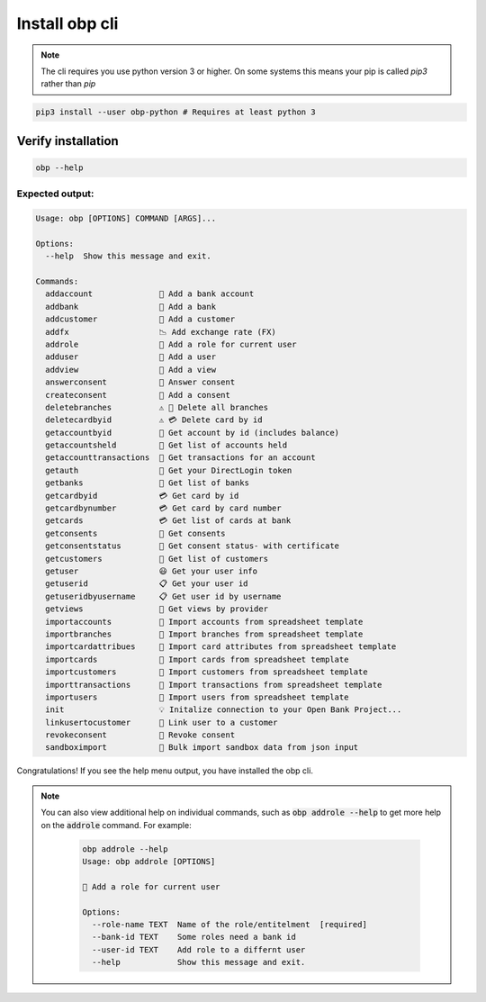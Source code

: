.. _task-install-cli:

##############################
Install obp cli
##############################


.. note:: 
  The cli requires you use python version 3
  or higher. On some systems this means your
  pip is called `pip3` rather than `pip`

.. code-block:: sh

  pip3 install --user obp-python # Requires at least python 3


.. _verify-cli-install:

Verify installation
====================

.. code-block:: sh

  obp --help

Expected output:
'''''''''''''''''

.. code-block:: sh

  Usage: obp [OPTIONS] COMMAND [ARGS]...

  Options:
    --help  Show this message and exit.

  Commands:
    addaccount              📁 Add a bank account
    addbank                 🏦 Add a bank
    addcustomer             🧙 Add a customer
    addfx                   📉 Add exchange rate (FX)
    addrole                 🚧 Add a role for current user
    adduser                 📝 Add a user
    addview                 🧐 Add a view
    answerconsent           🚧 Answer consent
    createconsent           🚧 Add a consent
    deletebranches          ⚠️ 🏦 Delete all branches
    deletecardbyid          ⚠️ 💳 Delete card by id
    getaccountbyid          📁 Get account by id (includes balance)
    getaccountsheld         📁 Get list of accounts held
    getaccounttransactions  📁 Get transactions for an account
    getauth                 🔑 Get your DirectLogin token
    getbanks                🏦 Get list of banks
    getcardbyid             💳 Get card by id
    getcardbynumber         💳 Get card by card number
    getcards                💳 Get list of cards at bank
    getconsents             🚧 Get consents
    getconsentstatus        🚧 Get consent status- with certificate
    getcustomers            👥 Get list of customers
    getuser                 😃 Get your user info
    getuserid               📋 Get your user id
    getuseridbyusername     📋 Get user id by username
    getviews                🧐 Get views by provider
    importaccounts          🚜 Import accounts from spreadsheet template
    importbranches          🚜 Import branches from spreadsheet template
    importcardattribues     🚜 Import card attributes from spreadsheet template
    importcards             🚜 Import cards from spreadsheet template
    importcustomers         🚜 Import customers from spreadsheet template
    importtransactions      🚜 Import transactions from spreadsheet template
    importusers             🚜 Import users from spreadsheet template
    init                    💡 Initalize connection to your Open Bank Project...
    linkusertocustomer      🔗 Link user to a customer
    revokeconsent           🚧 Revoke consent
    sandboximport           🚜 Bulk import sandbox data from json input


Congratulations! If you see the help menu output, you have installed the obp    cli.

.. note:: 

  You can also view additional help on individual commands,
  such as :code:`obp addrole --help` to get more help on the
  :code:`addrole` command. For example:

    .. code-block:: sh

      obp addrole --help
      Usage: obp addrole [OPTIONS]

      🚧 Add a role for current user

      Options:
        --role-name TEXT  Name of the role/entitelment  [required]
        --bank-id TEXT    Some roles need a bank id
        --user-id TEXT    Add role to a differnt user
        --help            Show this message and exit.

